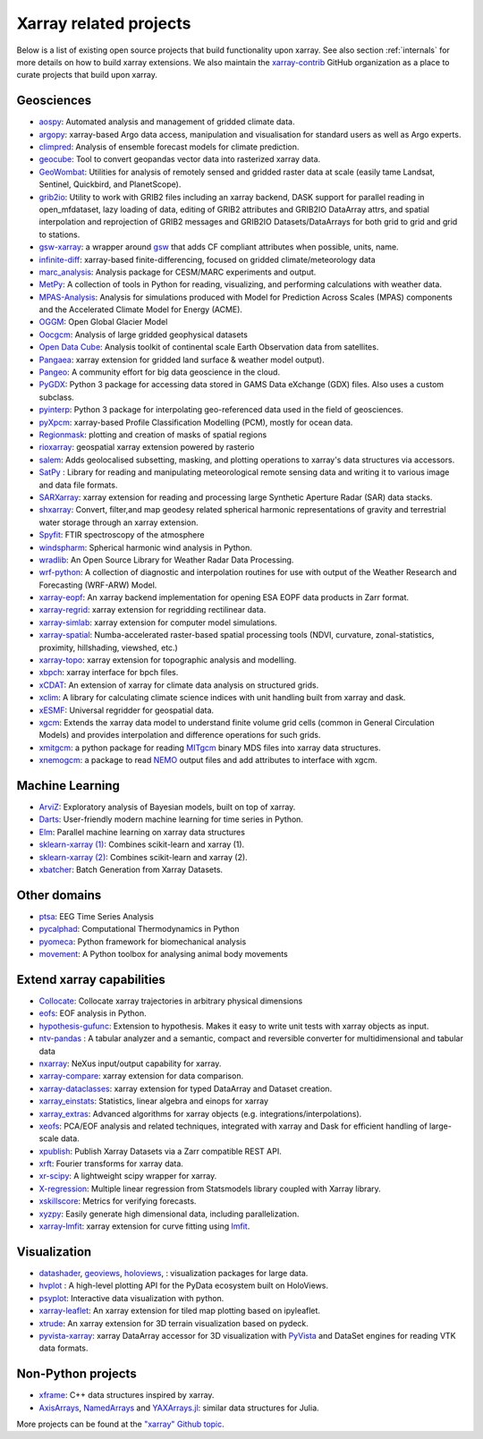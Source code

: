 .. _ecosystem:

Xarray related projects
-----------------------

Below is a list of existing open source projects that build
functionality upon xarray. See also section :ref:`internals` for more
details on how to build xarray extensions. We also maintain the
`xarray-contrib <https://github.com/xarray-contrib>`_ GitHub organization
as a place to curate projects that build upon xarray.

Geosciences
~~~~~~~~~~~

- `aospy <https://aospy.readthedocs.io>`_: Automated analysis and management of gridded climate data.
- `argopy <https://github.com/euroargodev/argopy>`_: xarray-based Argo data access, manipulation and visualisation for standard users as well as Argo experts.
- `climpred <https://climpred.readthedocs.io>`_: Analysis of ensemble forecast models for climate prediction.
- `geocube <https://corteva.github.io/geocube>`_: Tool to convert geopandas vector data into rasterized xarray data.
- `GeoWombat <https://github.com/jgrss/geowombat>`_: Utilities for analysis of remotely sensed and gridded raster data at scale (easily tame Landsat, Sentinel, Quickbird, and PlanetScope).
- `grib2io <https://github.com/NOAA-MDL/grib2io>`_: Utility to work with GRIB2 files including an xarray backend, DASK support for parallel reading in open_mfdataset, lazy loading of data, editing of GRIB2 attributes and GRIB2IO DataArray attrs, and spatial interpolation and reprojection of GRIB2 messages and GRIB2IO Datasets/DataArrays for both grid to grid and grid to stations.
- `gsw-xarray <https://github.com/DocOtak/gsw-xarray>`_: a wrapper around `gsw <https://teos-10.github.io/GSW-Python>`_ that adds CF compliant attributes when possible, units, name.
- `infinite-diff <https://github.com/spencerahill/infinite-diff>`_: xarray-based finite-differencing, focused on gridded climate/meteorology data
- `marc_analysis <https://github.com/darothen/marc_analysis>`_: Analysis package for CESM/MARC experiments and output.
- `MetPy <https://unidata.github.io/MetPy/dev/index.html>`_: A collection of tools in Python for reading, visualizing, and performing calculations with weather data.
- `MPAS-Analysis <https://mpas-dev.github.io/MPAS-Analysis>`_: Analysis for simulations produced with Model for Prediction Across Scales (MPAS) components and the Accelerated Climate Model for Energy (ACME).
- `OGGM <https://oggm.org/>`_: Open Global Glacier Model
- `Oocgcm <https://oocgcm.readthedocs.io/>`_: Analysis of large gridded geophysical datasets
- `Open Data Cube <https://www.opendatacube.org/>`_: Analysis toolkit of continental scale Earth Observation data from satellites.
- `Pangaea <https://pangaea.readthedocs.io/en/latest/>`_: xarray extension for gridded land surface & weather model output).
- `Pangeo <https://pangeo.io>`_: A community effort for big data geoscience in the cloud.
- `PyGDX <https://pygdx.readthedocs.io/en/latest/>`_: Python 3 package for
  accessing data stored in GAMS Data eXchange (GDX) files. Also uses a custom
  subclass.
- `pyinterp <https://pangeo-pyinterp.readthedocs.io/en/latest/>`_: Python 3 package for interpolating geo-referenced data used in the field of geosciences.
- `pyXpcm <https://pyxpcm.readthedocs.io>`_: xarray-based Profile Classification Modelling (PCM), mostly for ocean data.
- `Regionmask <https://regionmask.readthedocs.io/>`_: plotting and creation of masks of spatial regions
- `rioxarray <https://corteva.github.io/rioxarray>`_: geospatial xarray extension powered by rasterio
- `salem <https://salem.readthedocs.io>`_: Adds geolocalised subsetting, masking, and plotting operations to xarray's data structures via accessors.
- `SatPy <https://satpy.readthedocs.io/>`_ : Library for reading and manipulating meteorological remote sensing data and writing it to various image and data file formats.
- `SARXarray <https://tudelftgeodesy.github.io/sarxarray/>`_: xarray extension for reading and processing large Synthetic Aperture Radar (SAR) data stacks.
- `shxarray <https://shxarray.wobbly.earth/>`_: Convert, filter,and map geodesy related spherical harmonic representations of gravity and terrestrial water storage through an xarray extension.
- `Spyfit <https://spyfit.readthedocs.io/en/master/>`_: FTIR spectroscopy of the atmosphere
- `windspharm <https://ajdawson.github.io/windspharm/index.html>`_: Spherical
  harmonic wind analysis in Python.
- `wradlib <https://wradlib.org/>`_: An Open Source Library for Weather Radar Data Processing.
- `wrf-python <https://wrf-python.readthedocs.io/>`_: A collection of diagnostic and interpolation routines for use with output of the Weather Research and Forecasting (WRF-ARW) Model.
- `xarray-eopf <https://github.com/EOPF-Sample-Service/xarray-eopf>`_: An xarray backend implementation for opening ESA EOPF data products in Zarr format.
- `xarray-regrid <https://github.com/EXCITED-CO2/xarray-regrid>`_: xarray extension for regridding rectilinear data.
- `xarray-simlab <https://xarray-simlab.readthedocs.io>`_: xarray extension for computer model simulations.
- `xarray-spatial <https://xarray-spatial.org/>`_: Numba-accelerated raster-based spatial processing tools (NDVI, curvature, zonal-statistics, proximity, hillshading, viewshed, etc.)
- `xarray-topo <https://xarray-topo.readthedocs.io/>`_: xarray extension for topographic analysis and modelling.
- `xbpch <https://github.com/darothen/xbpch>`_: xarray interface for bpch files.
- `xCDAT <https://xcdat.readthedocs.io/>`_: An extension of xarray for climate data analysis on structured grids.
- `xclim <https://xclim.readthedocs.io/>`_: A library for calculating climate science indices with unit handling built from xarray and dask.
- `xESMF <https://pangeo-xesmf.readthedocs.io/>`_: Universal regridder for geospatial data.
- `xgcm <https://xgcm.readthedocs.io/>`_: Extends the xarray data model to understand finite volume grid cells (common in General Circulation Models) and provides interpolation and difference operations for such grids.
- `xmitgcm <https://xmitgcm.readthedocs.io/>`_: a python package for reading `MITgcm <https://mitgcm.org/>`_ binary MDS files into xarray data structures.
- `xnemogcm <https://github.com/rcaneill/xnemogcm/>`_: a package to read `NEMO <https://nemo-ocean.eu/>`_ output files and add attributes to interface with xgcm.

Machine Learning
~~~~~~~~~~~~~~~~
- `ArviZ <https://arviz-devs.github.io/arviz/>`_: Exploratory analysis of Bayesian models, built on top of xarray.
- `Darts <https://github.com/unit8co/darts/>`_: User-friendly modern machine learning for time series in Python.
- `Elm <https://ensemble-learning-models.readthedocs.io>`_: Parallel machine learning on xarray data structures
- `sklearn-xarray (1) <https://phausamann.github.io/sklearn-xarray>`_: Combines scikit-learn and xarray (1).
- `sklearn-xarray (2) <https://sklearn-xarray.readthedocs.io/en/latest/>`_: Combines scikit-learn and xarray (2).
- `xbatcher <https://xbatcher.readthedocs.io>`_: Batch Generation from Xarray Datasets.

Other domains
~~~~~~~~~~~~~
- `ptsa <https://pennmem.github.io/ptsa/html/index.html>`_: EEG Time Series Analysis
- `pycalphad <https://pycalphad.org/docs/latest/>`_: Computational Thermodynamics in Python
- `pyomeca <https://pyomeca.github.io/>`_: Python framework for biomechanical analysis
- `movement <https://movement.neuroinformatics.dev/>`_: A Python toolbox for analysing animal body movements

Extend xarray capabilities
~~~~~~~~~~~~~~~~~~~~~~~~~~
- `Collocate <https://github.com/cistools/collocate>`_: Collocate xarray trajectories in arbitrary physical dimensions
- `eofs <https://ajdawson.github.io/eofs/>`_: EOF analysis in Python.
- `hypothesis-gufunc <https://hypothesis-gufunc.readthedocs.io/en/latest/>`_: Extension to hypothesis. Makes it easy to write unit tests with xarray objects as input.
- `ntv-pandas <https://github.com/loco-philippe/ntv-pandas>`_ : A tabular analyzer and a semantic, compact and reversible converter for multidimensional and tabular data
- `nxarray <https://github.com/nxarray/nxarray>`_: NeXus input/output capability for xarray.
- `xarray-compare <https://github.com/astropenguin/xarray-compare>`_: xarray extension for data comparison.
- `xarray-dataclasses <https://github.com/astropenguin/xarray-dataclasses>`_: xarray extension for typed DataArray and Dataset creation.
- `xarray_einstats <https://xarray-einstats.readthedocs.io>`_: Statistics, linear algebra and einops for xarray
- `xarray_extras <https://github.com/crusaderky/xarray_extras>`_: Advanced algorithms for xarray objects (e.g. integrations/interpolations).
- `xeofs <https://github.com/nicrie/xeofs>`_: PCA/EOF analysis and related techniques, integrated with xarray and Dask for efficient handling of large-scale data.
- `xpublish <https://xpublish.readthedocs.io/>`_: Publish Xarray Datasets via a Zarr compatible REST API.
- `xrft <https://github.com/rabernat/xrft>`_: Fourier transforms for xarray data.
- `xr-scipy <https://xr-scipy.readthedocs.io>`_: A lightweight scipy wrapper for xarray.
- `X-regression <https://github.com/kuchaale/X-regression>`_: Multiple linear regression from Statsmodels library coupled with Xarray library.
- `xskillscore <https://github.com/xarray-contrib/xskillscore>`_: Metrics for verifying forecasts.
- `xyzpy <https://xyzpy.readthedocs.io>`_: Easily generate high dimensional data, including parallelization.
- `xarray-lmfit <https://github.com/kmnhan/xarray-lmfit>`_: xarray extension for curve fitting using `lmfit <https://lmfit.github.io/lmfit-py/>`_.

Visualization
~~~~~~~~~~~~~
- `datashader <https://datashader.org>`_, `geoviews <https://geoviews.org>`_, `holoviews <https://holoviews.org/>`_, : visualization packages for large data.
- `hvplot <https://hvplot.pyviz.org/>`_ : A high-level plotting API for the PyData ecosystem built on HoloViews.
- `psyplot <https://psyplot.readthedocs.io>`_: Interactive data visualization with python.
- `xarray-leaflet <https://github.com/davidbrochart/xarray_leaflet>`_: An xarray extension for tiled map plotting based on ipyleaflet.
- `xtrude <https://github.com/davidbrochart/xtrude>`_: An xarray extension for 3D terrain visualization based on pydeck.
- `pyvista-xarray <https://github.com/pyvista/pyvista-xarray>`_: xarray DataArray accessor for 3D visualization with `PyVista <https://github.com/pyvista/pyvista>`_ and DataSet engines for reading VTK data formats.

Non-Python projects
~~~~~~~~~~~~~~~~~~~
- `xframe <https://github.com/xtensor-stack/xframe>`_: C++ data structures inspired by xarray.
- `AxisArrays <https://github.com/JuliaArrays/AxisArrays.jl>`_, `NamedArrays <https://github.com/davidavdav/NamedArrays.jl>`_ and `YAXArrays.jl <https://github.com/JuliaDataCubes/YAXArrays.jl>`_: similar data structures for Julia.

More projects can be found at the `"xarray" Github topic <https://github.com/topics/xarray>`_.
